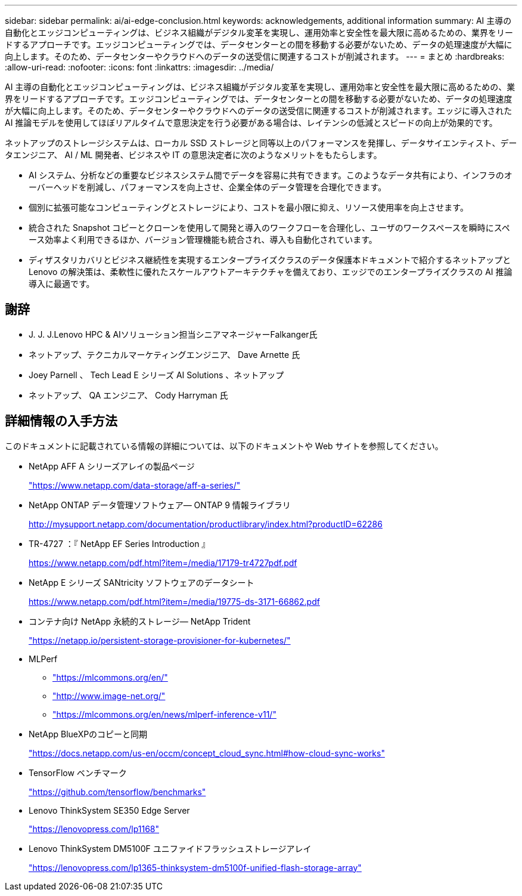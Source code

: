 ---
sidebar: sidebar 
permalink: ai/ai-edge-conclusion.html 
keywords: acknowledgements, additional information 
summary: AI 主導の自動化とエッジコンピューティングは、ビジネス組織がデジタル変革を実現し、運用効率と安全性を最大限に高めるための、業界をリードするアプローチです。エッジコンピューティングでは、データセンターとの間を移動する必要がないため、データの処理速度が大幅に向上します。そのため、データセンターやクラウドへのデータの送受信に関連するコストが削減されます。 
---
= まとめ
:hardbreaks:
:allow-uri-read: 
:nofooter: 
:icons: font
:linkattrs: 
:imagesdir: ../media/


[role="lead"]
AI 主導の自動化とエッジコンピューティングは、ビジネス組織がデジタル変革を実現し、運用効率と安全性を最大限に高めるための、業界をリードするアプローチです。エッジコンピューティングでは、データセンターとの間を移動する必要がないため、データの処理速度が大幅に向上します。そのため、データセンターやクラウドへのデータの送受信に関連するコストが削減されます。エッジに導入された AI 推論モデルを使用してほぼリアルタイムで意思決定を行う必要がある場合は、レイテンシの低減とスピードの向上が効果的です。

ネットアップのストレージシステムは、ローカル SSD ストレージと同等以上のパフォーマンスを発揮し、データサイエンティスト、データエンジニア、 AI / ML 開発者、ビジネスや IT の意思決定者に次のようなメリットをもたらします。

* AI システム、分析などの重要なビジネスシステム間でデータを容易に共有できます。このようなデータ共有により、インフラのオーバーヘッドを削減し、パフォーマンスを向上させ、企業全体のデータ管理を合理化できます。
* 個別に拡張可能なコンピューティングとストレージにより、コストを最小限に抑え、リソース使用率を向上させます。
* 統合された Snapshot コピーとクローンを使用して開発と導入のワークフローを合理化し、ユーザのワークスペースを瞬時にスペース効率よく利用できるほか、バージョン管理機能も統合され、導入も自動化されています。
* ディザスタリカバリとビジネス継続性を実現するエンタープライズクラスのデータ保護本ドキュメントで紹介するネットアップと Lenovo の解決策は、柔軟性に優れたスケールアウトアーキテクチャを備えており、エッジでのエンタープライズクラスの AI 推論導入に最適です。




== 謝辞

* J. J. J.Lenovo HPC & AIソリューション担当シニアマネージャーFalkanger氏
* ネットアップ、テクニカルマーケティングエンジニア、 Dave Arnette 氏
* Joey Parnell 、 Tech Lead E シリーズ AI Solutions 、ネットアップ
* ネットアップ、 QA エンジニア、 Cody Harryman 氏




== 詳細情報の入手方法

このドキュメントに記載されている情報の詳細については、以下のドキュメントや Web サイトを参照してください。

* NetApp AFF A シリーズアレイの製品ページ
+
https://www.netapp.com/data-storage/aff-a-series/["https://www.netapp.com/data-storage/aff-a-series/"^]

* NetApp ONTAP データ管理ソフトウェア— ONTAP 9 情報ライブラリ
+
http://mysupport.netapp.com/documentation/productlibrary/index.html?productID=62286["http://mysupport.netapp.com/documentation/productlibrary/index.html?productID=62286"^]

* TR-4727 ：『 NetApp EF Series Introduction 』
+
https://www.netapp.com/pdf.html?item=/media/17179-tr4727pdf.pdf["https://www.netapp.com/pdf.html?item=/media/17179-tr4727pdf.pdf"^]

* NetApp E シリーズ SANtricity ソフトウェアのデータシート
+
https://www.netapp.com/pdf.html?item=/media/19775-ds-3171-66862.pdf["https://www.netapp.com/pdf.html?item=/media/19775-ds-3171-66862.pdf"^]

* コンテナ向け NetApp 永続的ストレージ— NetApp Trident
+
https://netapp.io/persistent-storage-provisioner-for-kubernetes/["https://netapp.io/persistent-storage-provisioner-for-kubernetes/"^]

* MLPerf
+
** https://mlcommons.org/en/["https://mlcommons.org/en/"^]
** http://www.image-net.org/["http://www.image-net.org/"^]
** https://mlcommons.org/en/news/mlperf-inference-v11/["https://mlcommons.org/en/news/mlperf-inference-v11/"^]


* NetApp BlueXPのコピーと同期
+
https://docs.netapp.com/us-en/occm/concept_cloud_sync.html#how-cloud-sync-works["https://docs.netapp.com/us-en/occm/concept_cloud_sync.html#how-cloud-sync-works"^]

* TensorFlow ベンチマーク
+
https://github.com/tensorflow/benchmarks["https://github.com/tensorflow/benchmarks"^]

* Lenovo ThinkSystem SE350 Edge Server
+
https://lenovopress.com/lp1168["https://lenovopress.com/lp1168"^]

* Lenovo ThinkSystem DM5100F ユニファイドフラッシュストレージアレイ
+
https://lenovopress.com/lp1365-thinksystem-dm5100f-unified-flash-storage-array["https://lenovopress.com/lp1365-thinksystem-dm5100f-unified-flash-storage-array"]


